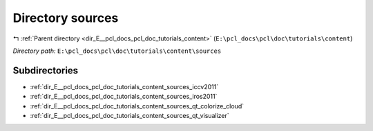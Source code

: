 .. _dir_E__pcl_docs_pcl_doc_tutorials_content_sources:


Directory sources
=================


|exhale_lsh| :ref:`Parent directory <dir_E__pcl_docs_pcl_doc_tutorials_content>` (``E:\pcl_docs\pcl\doc\tutorials\content``)

.. |exhale_lsh| unicode:: U+021B0 .. UPWARDS ARROW WITH TIP LEFTWARDS

*Directory path:* ``E:\pcl_docs\pcl\doc\tutorials\content\sources``

Subdirectories
--------------

- :ref:`dir_E__pcl_docs_pcl_doc_tutorials_content_sources_iccv2011`
- :ref:`dir_E__pcl_docs_pcl_doc_tutorials_content_sources_iros2011`
- :ref:`dir_E__pcl_docs_pcl_doc_tutorials_content_sources_qt_colorize_cloud`
- :ref:`dir_E__pcl_docs_pcl_doc_tutorials_content_sources_qt_visualizer`



